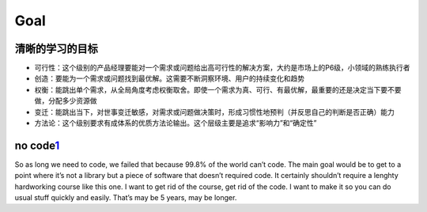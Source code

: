
Goal
====

清晰的学习的目标
----------------

-  可行性：这个级别的产品经理要能对一个需求或问题给出高可行性的解决方案，大约是市场上的P6级，小领域的熟练执行者
-  创造：要能为一个需求或问题找到最优解。这需要不断洞察环境、用户的持续变化和趋势
-  权衡：能跳出单个需求，从全局角度考虑权衡取舍。即使一个需求为真、可行、有最优解，最重要的还是决定当下要不要做，分配多少资源做
-  变迁：能跳出当下，对世事变迁敏感，对需求或问题做决策时，形成习惯性地预判（并反思自己的判断是否正确）能力
-  方法论：这个级别要求有成体系的优质方法论输出。这个层级主要是追求“影响力”和“确定性”

no code\ `1 <https://github.com/cedrickchee/knowledge/blob/master/courses/fast.ai/deep-learning-part-1/2019-edition/lesson-7-resnet-unet-gan-rnn.md>`__
-------------------------------------------------------------------------------------------------------------------------------------------------------

So as long we need to code, we failed that because 99.8% of the world
can’t code. The main goal would be to get to a point where it’s not a
library but a piece of software that doesn’t required code. It certainly
shouldn’t require a lenghty hardworking course like this one. I want to
get rid of the course, get rid of the code. I want to make it so you can
do usual stuff quickly and easily. That’s may be 5 years, may be longer.
